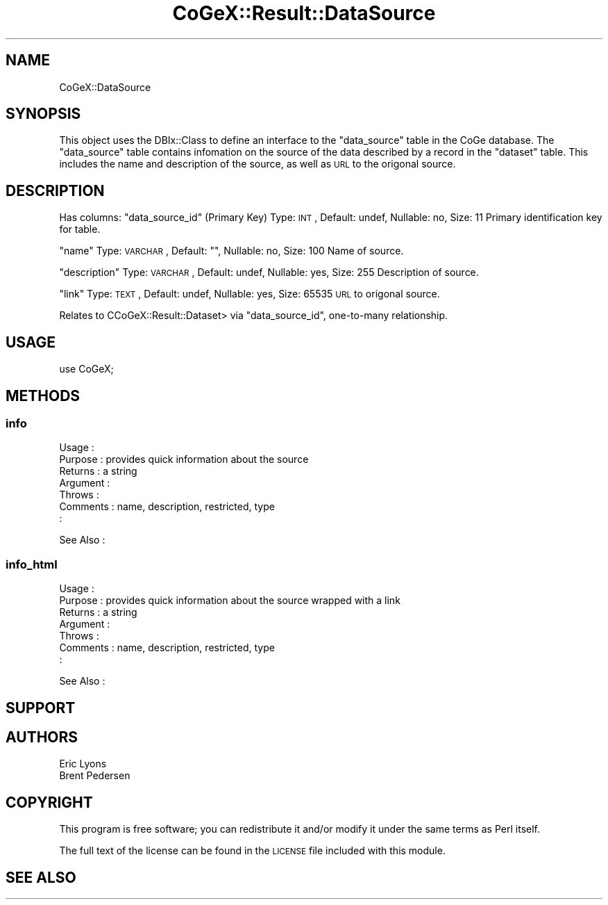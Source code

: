 .\" Automatically generated by Pod::Man 2.22 (Pod::Simple 3.13)
.\"
.\" Standard preamble:
.\" ========================================================================
.de Sp \" Vertical space (when we can't use .PP)
.if t .sp .5v
.if n .sp
..
.de Vb \" Begin verbatim text
.ft CW
.nf
.ne \\$1
..
.de Ve \" End verbatim text
.ft R
.fi
..
.\" Set up some character translations and predefined strings.  \*(-- will
.\" give an unbreakable dash, \*(PI will give pi, \*(L" will give a left
.\" double quote, and \*(R" will give a right double quote.  \*(C+ will
.\" give a nicer C++.  Capital omega is used to do unbreakable dashes and
.\" therefore won't be available.  \*(C` and \*(C' expand to `' in nroff,
.\" nothing in troff, for use with C<>.
.tr \(*W-
.ds C+ C\v'-.1v'\h'-1p'\s-2+\h'-1p'+\s0\v'.1v'\h'-1p'
.ie n \{\
.    ds -- \(*W-
.    ds PI pi
.    if (\n(.H=4u)&(1m=24u) .ds -- \(*W\h'-12u'\(*W\h'-12u'-\" diablo 10 pitch
.    if (\n(.H=4u)&(1m=20u) .ds -- \(*W\h'-12u'\(*W\h'-8u'-\"  diablo 12 pitch
.    ds L" ""
.    ds R" ""
.    ds C` ""
.    ds C' ""
'br\}
.el\{\
.    ds -- \|\(em\|
.    ds PI \(*p
.    ds L" ``
.    ds R" ''
'br\}
.\"
.\" Escape single quotes in literal strings from groff's Unicode transform.
.ie \n(.g .ds Aq \(aq
.el       .ds Aq '
.\"
.\" If the F register is turned on, we'll generate index entries on stderr for
.\" titles (.TH), headers (.SH), subsections (.SS), items (.Ip), and index
.\" entries marked with X<> in POD.  Of course, you'll have to process the
.\" output yourself in some meaningful fashion.
.ie \nF \{\
.    de IX
.    tm Index:\\$1\t\\n%\t"\\$2"
..
.    nr % 0
.    rr F
.\}
.el \{\
.    de IX
..
.\}
.\" ========================================================================
.\"
.IX Title "CoGeX::Result::DataSource 3"
.TH CoGeX::Result::DataSource 3 "2015-05-06" "perl v5.10.1" "User Contributed Perl Documentation"
.\" For nroff, turn off justification.  Always turn off hyphenation; it makes
.\" way too many mistakes in technical documents.
.if n .ad l
.nh
.SH "NAME"
CoGeX::DataSource
.SH "SYNOPSIS"
.IX Header "SYNOPSIS"
This object uses the DBIx::Class to define an interface to the \f(CW\*(C`data_source\*(C'\fR table in the CoGe database.
The \f(CW\*(C`data_source\*(C'\fR table contains infomation on the source of the data described by a record in the \f(CW\*(C`dataset\*(C'\fR table.
This includes the name and description of the source, as well as \s-1URL\s0 to the origonal source.
.SH "DESCRIPTION"
.IX Header "DESCRIPTION"
Has columns:
\&\f(CW\*(C`data_source_id\*(C'\fR (Primary Key)
Type: \s-1INT\s0, Default: undef, Nullable: no, Size: 11
Primary identification key for table.
.PP
\&\f(CW\*(C`name\*(C'\fR
Type: \s-1VARCHAR\s0, Default: "", Nullable: no, Size: 100
Name of source.
.PP
\&\f(CW\*(C`description\*(C'\fR
Type: \s-1VARCHAR\s0, Default: undef, Nullable: yes, Size: 255
Description of source.
.PP
\&\f(CW\*(C`link\*(C'\fR
Type: \s-1TEXT\s0, Default: undef, Nullable: yes, Size: 65535
\&\s-1URL\s0 to origonal source.
.PP
Relates to CCoGeX::Result::Dataset> via \f(CW\*(C`data_source_id\*(C'\fR, one-to-many relationship.
.SH "USAGE"
.IX Header "USAGE"
.Vb 1
\& use CoGeX;
.Ve
.SH "METHODS"
.IX Header "METHODS"
.SS "info"
.IX Subsection "info"
.Vb 7
\& Usage     :
\& Purpose   : provides quick information about the source
\& Returns   : a string
\& Argument  :
\& Throws    :
\& Comments  : name, description, restricted, type
\&           :
.Ve
.PP
See Also   :
.SS "info_html"
.IX Subsection "info_html"
.Vb 7
\& Usage     :
\& Purpose   : provides quick information about the source wrapped with a link
\& Returns   : a string
\& Argument  :
\& Throws    :
\& Comments  : name, description, restricted, type
\&           :
.Ve
.PP
See Also   :
.SH "SUPPORT"
.IX Header "SUPPORT"
.SH "AUTHORS"
.IX Header "AUTHORS"
.Vb 2
\& Eric Lyons
\& Brent Pedersen
.Ve
.SH "COPYRIGHT"
.IX Header "COPYRIGHT"
This program is free software; you can redistribute
it and/or modify it under the same terms as Perl itself.
.PP
The full text of the license can be found in the
\&\s-1LICENSE\s0 file included with this module.
.SH "SEE ALSO"
.IX Header "SEE ALSO"
